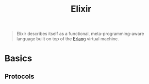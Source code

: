 :PROPERTIES:
:ID:       8d568d81-9c22-4d94-81b2-27a2d730ba98
:EXPORT_HUGO_CATEGORIES: "FP"
:EXPORT_HUGO_TAGS: "Elixir"
:END:
#+title: Elixir

#+BEGIN_QUOTE
Elixir describes itself as a functional, meta-programming-aware language built
on top of the [[id:de7d0e94-618f-4982-b3e5-8806d88cad5d][Erlang]] virtual machine.
#+END_QUOTE

* Basics

** Protocols

